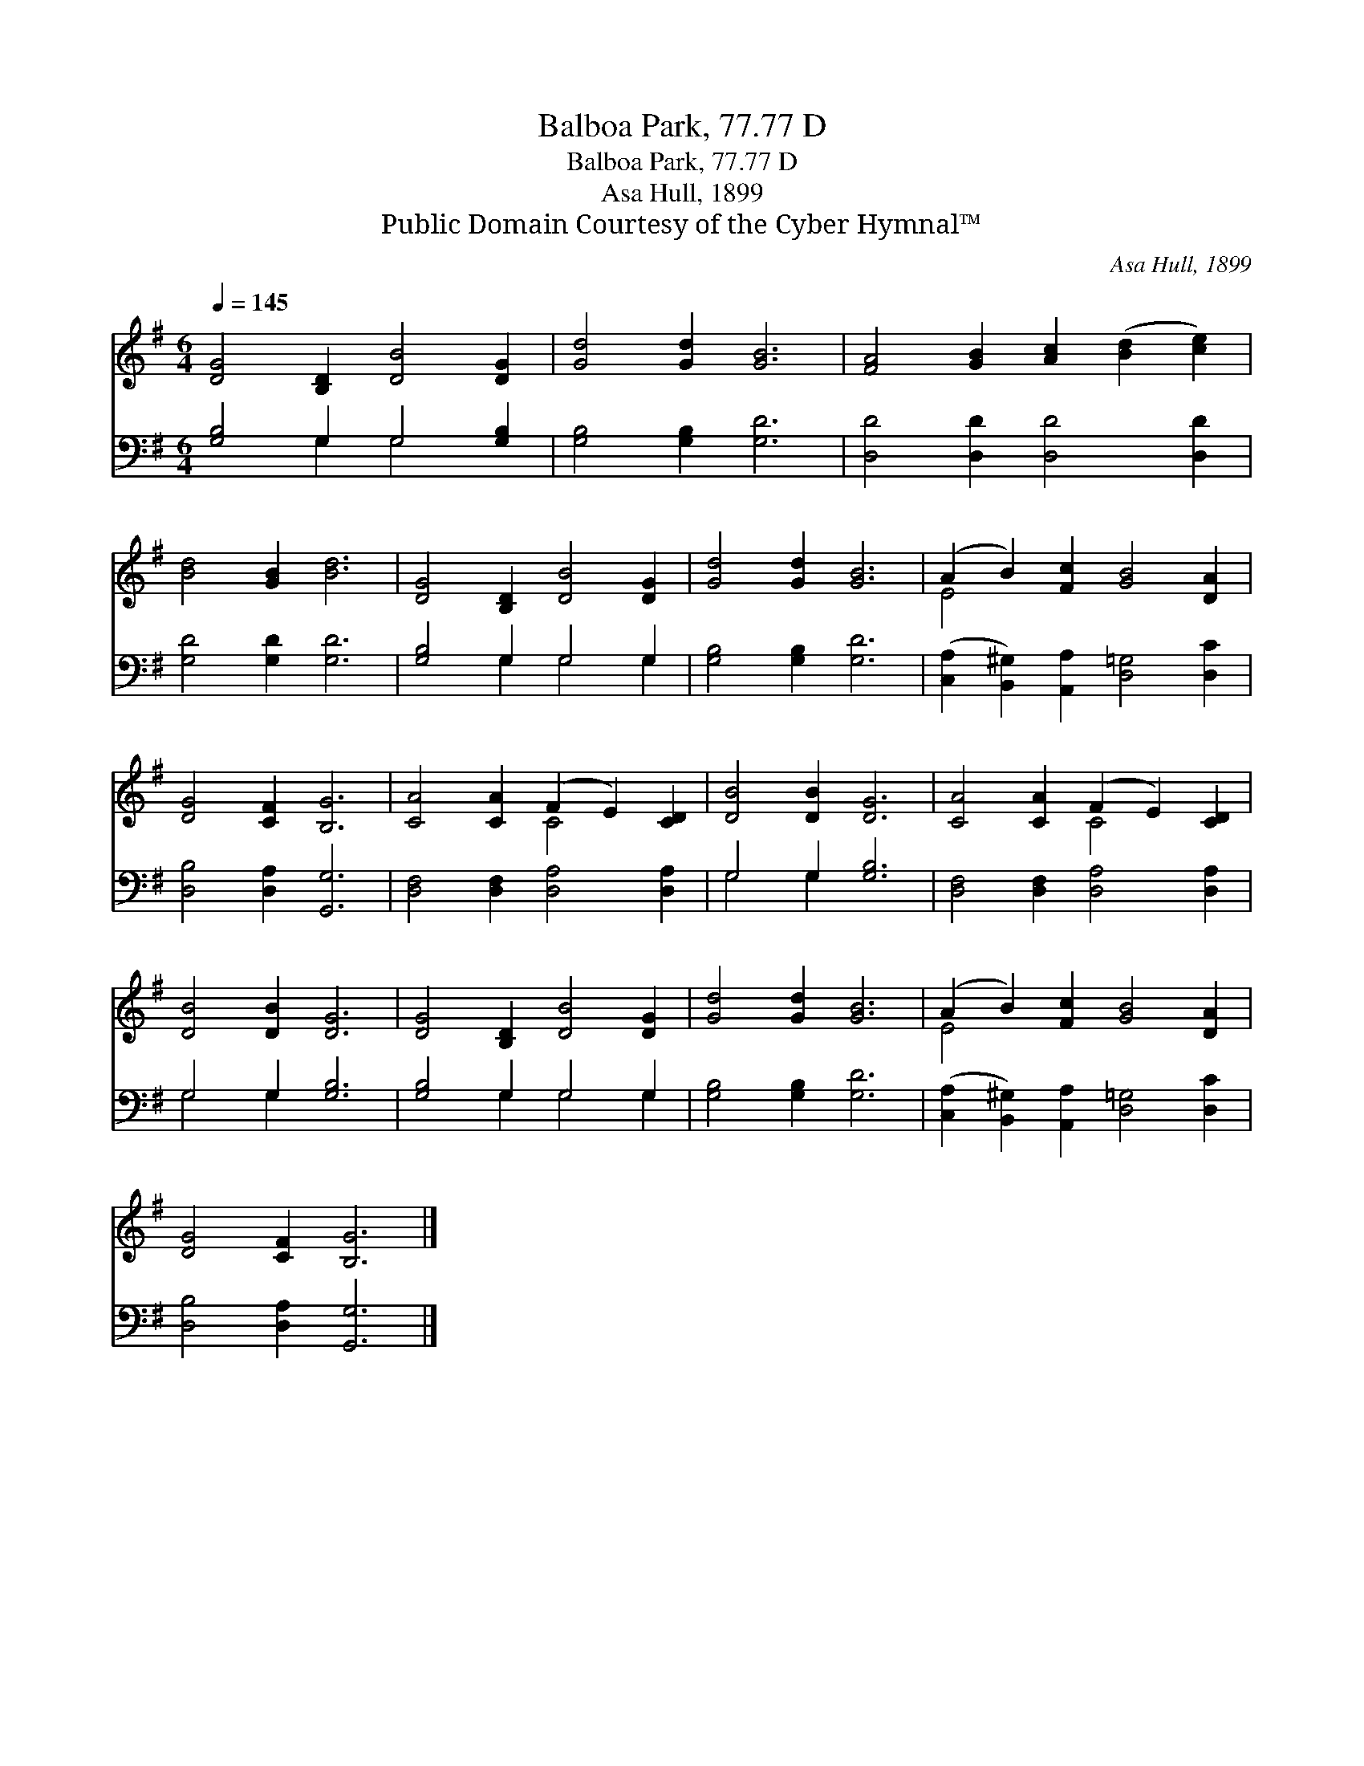 X:1
T:Balboa Park, 77.77 D
T:Balboa Park, 77.77 D
T:Asa Hull, 1899
T:Public Domain Courtesy of the Cyber Hymnal™
C:Asa Hull, 1899
Z:Public Domain
Z:Courtesy of the Cyber Hymnal™
%%score ( 1 2 ) ( 3 4 )
L:1/8
Q:1/4=145
M:6/4
K:G
V:1 treble 
V:2 treble 
V:3 bass 
V:4 bass 
V:1
 [DG]4 [B,D]2 [DB]4 [DG]2 | [Gd]4 [Gd]2 [GB]6 | [FA]4 [GB]2 [Ac]2 ([Bd]2 [ce]2) | %3
 [Bd]4 [GB]2 [Bd]6 | [DG]4 [B,D]2 [DB]4 [DG]2 | [Gd]4 [Gd]2 [GB]6 | (A2 B2) [Fc]2 [GB]4 [DA]2 | %7
 [DG]4 [CF]2 [B,G]6 | [CA]4 [CA]2 (F2 E2) [CD]2 | [DB]4 [DB]2 [DG]6 | [CA]4 [CA]2 (F2 E2) [CD]2 | %11
 [DB]4 [DB]2 [DG]6 | [DG]4 [B,D]2 [DB]4 [DG]2 | [Gd]4 [Gd]2 [GB]6 | (A2 B2) [Fc]2 [GB]4 [DA]2 | %15
 [DG]4 [CF]2 [B,G]6 |] %16
V:2
 x12 | x12 | x12 | x12 | x12 | x12 | E4 x8 | x12 | x6 C4 x2 | x12 | x6 C4 x2 | x12 | x12 | x12 | %14
 E4 x8 | x12 |] %16
V:3
 [G,B,]4 G,2 G,4 [G,B,]2 | [G,B,]4 [G,B,]2 [G,D]6 | [D,D]4 [D,D]2 [D,D]4 [D,D]2 | %3
 [G,D]4 [G,D]2 [G,D]6 | [G,B,]4 G,2 G,4 G,2 | [G,B,]4 [G,B,]2 [G,D]6 | %6
 ([C,A,]2 [B,,^G,]2) [A,,A,]2 [D,=G,]4 [D,C]2 | [D,B,]4 [D,A,]2 [G,,G,]6 | %8
 [D,F,]4 [D,F,]2 [D,A,]4 [D,A,]2 | G,4 G,2 [G,B,]6 | [D,F,]4 [D,F,]2 [D,A,]4 [D,A,]2 | %11
 G,4 G,2 [G,B,]6 | [G,B,]4 G,2 G,4 G,2 | [G,B,]4 [G,B,]2 [G,D]6 | %14
 ([C,A,]2 [B,,^G,]2) [A,,A,]2 [D,=G,]4 [D,C]2 | [D,B,]4 [D,A,]2 [G,,G,]6 |] %16
V:4
 x4 G,2 G,4 x2 | x12 | x12 | x12 | x4 G,2 G,4 G,2 | x12 | x12 | x12 | x12 | G,4 G,2 x6 | x12 | %11
 G,4 G,2 x6 | x4 G,2 G,4 G,2 | x12 | x12 | x12 |] %16

